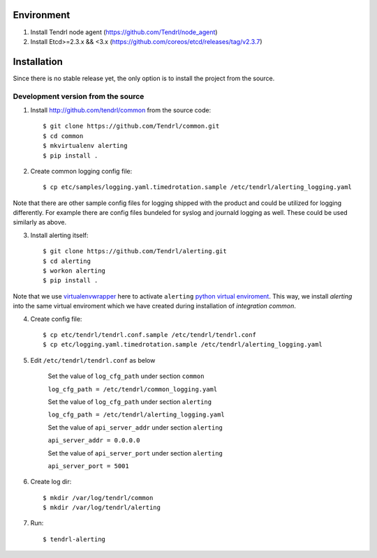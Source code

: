 ===========
Environment
===========

1. Install Tendrl node agent (https://github.com/Tendrl/node_agent)
2. Install Etcd>=2.3.x && <3.x (https://github.com/coreos/etcd/releases/tag/v2.3.7)


============
Installation
============

Since there is no stable release yet, the only option is to install the project
from the source.

Development version from the source
-----------------------------------

1. Install http://github.com/tendrl/common from the source code::

    $ git clone https://github.com/Tendrl/common.git
    $ cd common
    $ mkvirtualenv alerting
    $ pip install .

2. Create common logging config file::

    $ cp etc/samples/logging.yaml.timedrotation.sample /etc/tendrl/alerting_logging.yaml

Note that there are other sample config files for logging shipped with the product
and could be utilized for logging differently. For example there are config files
bundeled for syslog and journald logging as well. These could be used similarly as above.

3. Install alerting itself::

    $ git clone https://github.com/Tendrl/alerting.git
    $ cd alerting
    $ workon alerting
    $ pip install .

Note that we use virtualenvwrapper_ here to activate ``alerting`` `python
virtual enviroment`_. This way, we install *alerting* into the same virtual
enviroment which we have created during installation of *integration common*.

.. _virtualenvwrapper: https://virtualenvwrapper.readthedocs.io/en/latest/
.. _`python virtual enviroment`: https://virtualenv.pypa.io/en/stable/

4. Create config file::

    $ cp etc/tendrl/tendrl.conf.sample /etc/tendrl/tendrl.conf
    $ cp etc/logging.yaml.timedrotation.sample /etc/tendrl/alerting_logging.yaml

5. Edit ``/etc/tendrl/tendrl.conf`` as below

    Set the value of ``log_cfg_path`` under section ``common``

    ``log_cfg_path = /etc/tendrl/common_logging.yaml``

    Set the value of ``log_cfg_path`` under section ``alerting``

    ``log_cfg_path = /etc/tendrl/alerting_logging.yaml``

    Set the value of ``api_server_addr`` under section ``alerting``

    ``api_server_addr = 0.0.0.0``

    Set the value of ``api_server_port`` under section ``alerting``

    ``api_server_port = 5001``

6. Create log dir::

    $ mkdir /var/log/tendrl/common
    $ mkdir /var/log/tendrl/alerting

7. Run::

    $ tendrl-alerting
